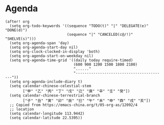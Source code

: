 * Agenda

#+BEGIN_SRC elisp
(after! org
  (setq org-todo-keywords '((sequence "TODO(t)" "|" "DELEGATE(e)" "DONE(d)")
                            (sequence "|" "CANCELED(c@/!)" "SHELVE(s)")))
  (setq org-agenda-span 'day)
  (setq org-agenda-start-day nil)
  (setq org-clock-clocked-in-display 'both)
  (setq org-agenda-start-on-weekday nil)
  (setq org-agenda-time-grid '((daily today require-timed)
                               (600 900 1200 1500 1800 2100)
                               "......"
                               "-----------------------------------------"))
  (setq org-agenda-include-diary t)
  (setq calendar-chinese-celestial-stem
        ["甲" "乙" "丙" "丁" "戊" "己" "庚" "辛" "壬" "癸"])
  (setq calendar-chinese-terrestrial-branch
        ["子" "丑" "寅" "卯" "辰" "巳" "午" "未" "申" "酉" "戌" "亥"])
  ;; Copied from https://emacs-china.org/t/05-org-as/12092/4
  ;; location
  (setq calendar-longitude 113.9442)
  (setq calendar-latitude 22.5395))
#+END_SRC
